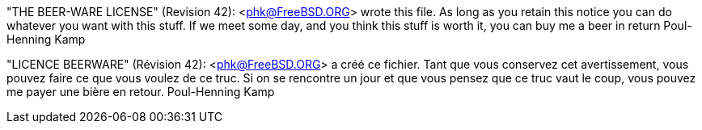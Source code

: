 "THE BEER-WARE LICENSE" (Revision 42):
<phk@FreeBSD.ORG> wrote this file. As long as you retain this notice you
can do whatever you want with this stuff. If we meet some day, and you think
this stuff is worth it, you can buy me a beer in return Poul-Henning Kamp


"LICENCE BEERWARE" (Révision 42):
<phk@FreeBSD.ORG> a créé ce fichier. Tant que vous conservez cet avertissement,
vous pouvez faire ce que vous voulez de ce truc. Si on se rencontre un jour et
que vous pensez que ce truc vaut le coup, vous pouvez me payer une bière en
retour. Poul-Henning Kamp
